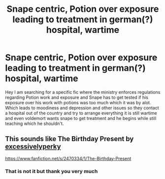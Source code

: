 #+TITLE: Snape centric, Potion over exposure leading to treatment in german(?) hospital, wartime

* Snape centric, Potion over exposure leading to treatment in german(?) hospital, wartime
:PROPERTIES:
:Author: Vanagan
:Score: 0
:DateUnix: 1588533232.0
:DateShort: 2020-May-03
:FlairText: What's That Fic?
:END:
Hey I am searching for a specific fic where the ministry enforces regulations regarding Potion work and exposure and Snape has to get tested if his exposure over his work with potions was too much which it was by alot. Which leads to moodiness and depression and other issues so they contact a hospital out of the country and try to arrange everything it is still wartime and even voldemort wants snape to get treatment and he begins while still teaching which he shouldn't.


** This sounds like The Birthday Present by [[https://www.fanfiction.net/u/314420/excessivelyperky][excessivelyperky]]

[[https://www.fanfiction.net/s/2470334/1/The-Birthday-Present]]
:PROPERTIES:
:Author: SkyShadow27
:Score: 1
:DateUnix: 1588544022.0
:DateShort: 2020-May-04
:END:

*** That is not it but thank you very much
:PROPERTIES:
:Author: Vanagan
:Score: 1
:DateUnix: 1588567994.0
:DateShort: 2020-May-04
:END:
